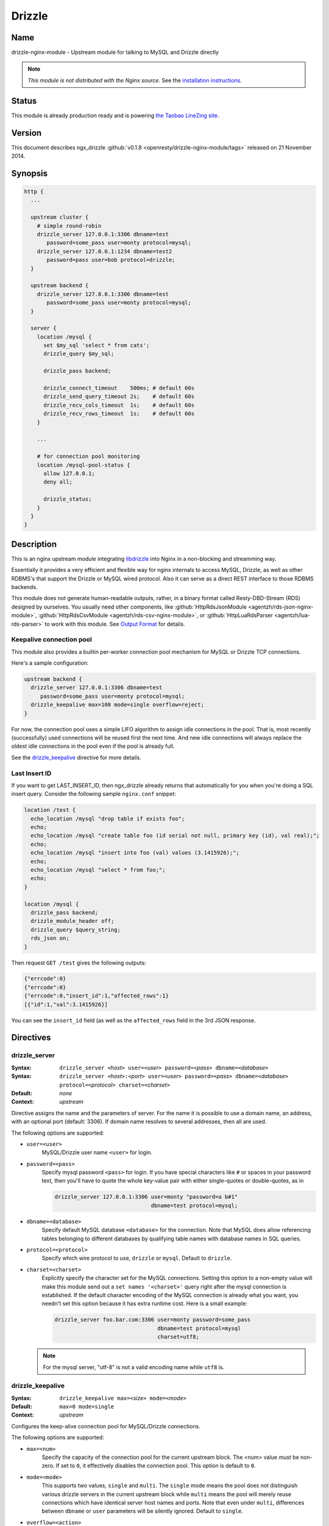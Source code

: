 Drizzle
=======

Name
----

drizzle-nginx-module - Upstream module for talking to MySQL and Drizzle directly

.. note:: *This module is not distributed with the Nginx source.* See the `installation instructions <drizzle.installation_>`_.


Status
------

This module is already production ready and is powering `the Taobao LineZing site <http://lz.taobao.com>`_.

Version
-------

This document describes ngx_drizzle :github:`v0.1.8 <openresty/drizzle-nginx-module/tags>` released on 21 November 2014.

Synopsis
--------

.. code-block:: nginx

  http {
    ...

    upstream cluster {
      # simple round-robin
      drizzle_server 127.0.0.1:3306 dbname=test
         password=some_pass user=monty protocol=mysql;
      drizzle_server 127.0.0.1:1234 dbname=test2
         password=pass user=bob protocol=drizzle;
    }

    upstream backend {
      drizzle_server 127.0.0.1:3306 dbname=test
         password=some_pass user=monty protocol=mysql;
    }

    server {
      location /mysql {
        set $my_sql 'select * from cats';
        drizzle_query $my_sql;

        drizzle_pass backend;

        drizzle_connect_timeout    500ms; # default 60s
        drizzle_send_query_timeout 2s;    # default 60s
        drizzle_recv_cols_timeout  1s;    # default 60s
        drizzle_recv_rows_timeout  1s;    # default 60s
      }

      ...

      # for connection pool monitoring
      location /mysql-pool-status {
        allow 127.0.0.1;
        deny all;

        drizzle_status;
      }
    }
  }


Description
-----------
This is an nginx upstream module integrating `libdrizzle <https://launchpad.net/drizzle>`_ into Nginx in a non-blocking and streamming way.

Essentially it provides a very efficient and flexible way for nginx internals to access MySQL, Drizzle, as well as other RDBMS's that support the Drizzle or MySQL wired protocol. Also it can serve as a direct REST interface to those RDBMS backends.

This module does not generate human-readable outputs, rather, in a binary format called Resty-DBD-Stream (RDS) designed by ourselves. You usually need other components, like :github:`HttpRdsJsonModule <agentzh/rds-json-nginx-module>`, :github:`HttpRdsCsvModule <agentzh/rds-csv-nginx-module>`, or :github:`HttpLuaRdsParser <agentzh/lua-rds-parser>` to work with this module. See `Output Format`_ for details.



Keepalive connection pool
^^^^^^^^^^^^^^^^^^^^^^^^^
This module also provides a builtin per-worker connection pool mechanism for MySQL or Drizzle TCP connections.

Here's a sample configuration:

.. code-block:: nginx

  upstream backend {
    drizzle_server 127.0.0.1:3306 dbname=test
       password=some_pass user=monty protocol=mysql;
    drizzle_keepalive max=100 mode=single overflow=reject;
  }


For now, the connection pool uses a simple LIFO algorithm to assign idle connections in the pool. That is, most recently (successfully) used connections will be reused first the next time. And new idle connections will always replace the oldest idle connections in the pool even if the pool is already full.

See the `drizzle_keepalive`_ directive for more details.


Last Insert ID
^^^^^^^^^^^^^^
If you want to get LAST_INSERT_ID, then ngx_drizzle already returns that automatically for you when you're doing a SQL insert query. Consider the following sample ``nginx.conf`` snippet:

.. code-block:: nginx

  location /test {
    echo_location /mysql "drop table if exists foo";
    echo;
    echo_location /mysql "create table foo (id serial not null, primary key (id), val real);";
    echo;
    echo_location /mysql "insert into foo (val) values (3.1415926);";
    echo;
    echo_location /mysql "select * from foo;";
    echo;
  }

  location /mysql {
    drizzle_pass backend;
    drizzle_module_header off;
    drizzle_query $query_string;
    rds_json on;
  }

Then request ``GET /test`` gives the following outputs:

.. code-block:: javascript

  {"errcode":0}
  {"errcode":0}
  {"errcode":0,"insert_id":1,"affected_rows":1}
  [{"id":1,"val":3.1415926}]

You can see the ``insert_id`` field (as well as the ``affected_rows`` field in the 3rd JSON response.

Directives
----------



drizzle_server
^^^^^^^^^^^^^^
:Syntax: ``drizzle_server <``\ *host*\ ``> user=<``\ *user*\ ``> password=<``\ *pass*\ ``> dbname=<``\ *database*\ ``>``
:Syntax: ``drizzle_server <``\ *host*\ ``>:<``\ *port*\ ``> user=<``\ *user*\ ``> password=<``\ *pass*\ ``> dbname=<``\ *database*\ ``> protocol=<``\ *protocol*\ ``> charset=<``\ *charset*\ ``>``
:Default: *none*
:Context: *upstream*

Directive assigns the name and the parameters of server. For the name it is possible to use a domain name, an address, with an optional port (default: 3306). If domain name resolves to several addresses, then all are used.

The following options are supported:

* ``user=<user>``
    MySQL/Drizzle user name ``<user>`` for login.

* ``password=<pass>``
    Specify mysql password ``<pass>`` for login. If you have special characters like ``#`` or spaces in your password text, then you'll have to quote the whole key-value pair with either single-quotes or double-quotes, as in

    .. code-block:: nginx

      drizzle_server 127.0.0.1:3306 user=monty "password=a b#1"
                                    dbname=test protocol=mysql;

* ``dbname=<database>``
    Specify default MySQL database ``<database>`` for the connection. Note that MySQL does allow referencing tables belonging to different databases by qualifying table names with database names in SQL queries.

* ``protocol=<protocol>``
    Specify which wire protocol to use, ``drizzle`` or ``mysql``. Default to ``drizzle``.

* ``charset=<charset>``
    Explicitly specify the character set for the MySQL connections. Setting this option to a non-empty value will make this module send out a ``set names '<charset>'`` query right after the mysql connection is established.
    If the default character encoding of the MySQL connection is already what you want, you needn't set this option because it has extra runtime cost.
    Here is a small example:

    .. code-block:: nginx

      drizzle_server foo.bar.com:3306 user=monty password=some_pass
                                      dbname=test protocol=mysql
                                      charset=utf8;

  .. note:: For the mysql server, "utf-8" is not a valid encoding name while ``utf8`` is.


drizzle_keepalive
^^^^^^^^^^^^^^^^^
:Syntax: ``drizzle_keepalive max=<``\ *size*\ ``> mode=<``\ *mode*\ ``>``
:Default: ``max=0 mode=single``
:Context: *upstream*

Configures the keep-alive connection pool for MySQL/Drizzle connections.

The following options are supported:

* ``max=<num>``
    Specify the capacity of the connection pool for the current upstream block. The <num> value *must* be non-zero. If set to ``0``, it effectively disables the connection pool. This option is default to ``0``.

* ``mode=<mode>``
    This supports two values, ``single`` and ``multi``. The ``single`` mode means the pool does not distinguish various drizzle servers in the current upstream block while ``multi`` means the pool will merely reuse connections which have identical server host names and ports. Note that even under ``multi``, differences between ``dbname`` or ``user`` parameters will be silently ignored. Default to ``single``.

* ``overflow=<action>``
    This option specifies what to do when the connection pool is already full while new database connection is required. Either ``reject`` or ``ignore`` can be specified. In case of ``reject``, it will reject the current request, and returns the ``503 Service Unavailable`` error page. For ``ignore``, this module will go on creating a new database connection.


drizzle_query
^^^^^^^^^^^^^
:Syntax: ``drizzle_query <``\ *sql*\ ``>``
:Default: *none*
:Context: *http, server, location, location if*

Specify the SQL queries sent to the Drizzle/MySQL backend.

Nginx variable interpolation is supported, but you must be careful with SQL injection attacks. You can use the [[HttpSetMiscModule#set_quote_sql_str|set_quote_sql_str]] directive, for example, to quote values for SQL interpolation:

.. code-block:: nginx

  location /cat {
    set_unescape_uri $name $arg_name;
    set_quote_sql_str $quoted_name $name;

    drizzle_query "select * from cats where name = $quoted_name";
    drizzle_pass my_backend;
  }


drizzle_pass
^^^^^^^^^^^^
:Syntax: ``drizzle_pass <``\ *remote*\ ``>``
:Default: *none*
:Context: *location, location if*
:Phase: *content*

This directive specifies the Drizzle or MySQL upstream name to be queried in the current location. The ``<remote>`` argument can be any upstream name defined with the `drizzle_server`_ directive.

Nginx variables can also be interpolated into the ``<remote>`` argument, so as to do dynamic backend routing, for example:

.. code-block:: nginx

  upstream moon { drizzle_server ...; }

  server {
    location /cat {
      set $backend 'moon';

      drizzle_query ...;
      drizzle_pass $backend;
    }
  }


drizzle_connect_timeout
^^^^^^^^^^^^^^^^^^^^^^^
:Syntax: ``drizzle_connect_time <``\ *time*\ ``>``
:Default: ``60s``
:Context: *http, server, location, location if*

Specify the (total) timeout for connecting to a remote Drizzle or MySQL server.

The ``<time>`` argument can be an integer, with an optional time unit, like ``s`` (second), ``ms`` (millisecond), ``m`` (minute). The default time unit is ``s``, i.e., "second". The default setting is ``60s``.


drizzle_send_query_timeout
^^^^^^^^^^^^^^^^^^^^^^^^^^
:Syntax: ``drizzle_send_query_timeout <``\ *time*\ ``>``
:Default: ``60s``
:Context: *http, server, location, location if*

Specify the (total) timeout for sending a SQL query to a remote Drizzle or MySQL server.

The ``<time>`` argument can be an integer, with an optional time unit, like ``s`` (second), ``ms`` (millisecond), ``m`` (minute). The default time unit is ``s``, ie, "second". The default setting is ``60s``.


drizzle_recv_cols_timeout
^^^^^^^^^^^^^^^^^^^^^^^^^
:Syntax: ``drizzle_recv_cols_timeout <``\ *time*\ ``>``
:Default: ``60s``
:Context: *http, server, location, location if*

Specify the (total) timeout for receiving the columns metadata of the result-set to a remote Drizzle or MySQL server.

The ``<time>`` argument can be an integer, with an optional time unit, like ``s`` (second), ``ms`` (millisecond), ``m`` (minute). The default time unit is ``s``, ie, "second". The default setting is ``60s``.



drizzle_recv_rows_timeout
^^^^^^^^^^^^^^^^^^^^^^^^^
:Syntax: ``drizzle_recv_rows_timeout <``\ *time*\ ``>``
:Default: ``60s``
:Context: *http, server, location, location if*

Specify the (total) timeout for receiving the rows data of the result-set (if any) to a remote Drizzle or MySQL server.

The ``<time>`` argument can be an integer, with an optional time unit, like ``s`` (second), ``ms`` (millisecond), ``m`` (minute). The default time unit is ``s``, ie, "second". The default setting is ``60s``.



drizzle_buffer_size
^^^^^^^^^^^^^^^^^^^
:Syntax: ``drizzle_buffer_size <``\ *size*\ ``>``
:Default: ``4k/8k``
:Context: *http, server, location, location if*

Specify the buffer size for drizzle outputs. Default to the page size (4k/8k). The larger the buffer, the less streammy the outputing process will be.



drizzle_module_header
^^^^^^^^^^^^^^^^^^^^^
:Syntax: ``drizzle_module_header [on|off]``
:Default: ``on``
:Context: *http, server, location, location if*

Controls whether to output the drizzle header in the response. Default on.

The drizzle module header looks like this:

.. code-block:: text

  X-Resty-DBD-Module: ngx_drizzle 0.1.0



drizzle_status
^^^^^^^^^^^^^^
:Syntax: ``drizzle_status``
:Default: *none*
:Context: *location, location if*
:Phase: *content*

When specified, the current Nginx location will output a status report for all the drizzle upstream servers in the virtual server of the current Nginx worker process.

The output looks like this:

.. code-block:: text

  worker process: 15231

  upstream backend
    active connections: 0
    connection pool capacity: 10
    overflow: reject
    cached connection queue: 0
    free'd connection queue: 10
    cached connection successfully used count:
    free'd connection successfully used count: 3 0 0 0 0 0 0 0 0 0
    servers: 1
    peers: 1

  upstream backend2
    active connections: 0
    connection pool capacity: 0
    servers: 1
    peers: 1

.. note:: This is *not* the global statistics if you do have multiple Nginx worker processes configured in your ``nginx.conf``.

Variables
---------

This module creates the following Nginx variables:



$drizzle_thread_id
^^^^^^^^^^^^^^^^^^
This variable will be assigned a textual number of the underlying MySQL or Drizzle query thread ID when the current SQL query times out. This thread ID can be further used in a SQL kill command to cancel the timed-out query.

Here's an example:

.. code-block:: nginx

  drizzle_connect_timeout 1s;
  drizzle_send_query_timeout 2s;
  drizzle_recv_cols_timeout 1s;
  drizzle_recv_rows_timeout 1s;

  location /query {
    drizzle_query 'select sleep(10)';
    drizzle_pass my_backend;
    rds_json on;

    more_set_headers -s 504 'X-Mysql-Tid: $drizzle_thread_id';                                   
  }

  location /kill {
    drizzle_query "kill query $arg_tid";
    drizzle_pass my_backend;
    rds_json on;
  }

  location /main {
    content_by_lua '
      local res = ngx.location.capture("/query")
      if res.status ~= ngx.HTTP_OK then
        local tid = res.header["X-Mysql-Tid"]
        if tid and tid ~= "" then
            ngx.location.capture("/kill", { args = {tid = tid} })
        end
        return ngx.HTTP_INTERNAL_SERVER_ERROR;
      end
      ngx.print(res.body)
    '
  }

where we make use of :doc::github:`headers_more`, :doc:`lua`, and `HttpRdsJsonModule <agentzh/rds-json-nginx-module>` too. When the SQL query timed out, we'll explicitly cancel it immediately. One pitfall here is that you have to add these modules in this order while building Nginx:

* :doc:`lua`
* :doc:`headers_more`
* :github:`HttpRdsJsonModule <agentzh/rds-json-nginx-module>`

Such that, their output filters will work in the *reversed* order, i.e., first convert RDS to JSON, and then add our ``X-Mysql-Tid`` custom header, and finally capture the whole (subrequest) response with the Lua module. You're recommended to use the `OpenResty bundle <http://openresty.org/>`_ though, it ensures the module building order automatically for you.

Output Format
-------------
This module generates binary query results in a format that is shared among the various Nginx database driver modules like :github:`ngx_postgres <FRiCKLE/ngx_postgres/>`. This data format is named ``Resty DBD Stream`` (RDS).

If you're a web app developer, you may be more interested in

* using :github:`HttpRdsJsonModule <agentzh/rds-json-nginx-module>` to obtain JSON output,
* using :github:`HttpRdsCsvModule <agentzh/rds-csv-nginx-module>` to obain Comma-Separated-Value (CSV) output, or
* using :github:`HttpLuaRdsParser <agentzh/lua-rds-parser>` to parse the RDS data into Lua data structures.

For the HTTP response header part, the ``200 OK`` status code should always be returned. The ``Content-Type`` header *must* be set to ``application/x-resty-dbd-stream``. And the driver generating this response also sets a ``X-Resty-DBD`` header. For instance, this module adds the following output header:

.. code-block:: text

  X-Resty-DBD-Module: drizzle 0.1.0

where ``0.1.0`` is this module's own version number. This ``X-Resty-DBD-Module`` header is optional though.

Below is the HTTP response body format (version 0.0.3):


RDS Header Part
^^^^^^^^^^^^^^^
The RDS Header Part consists of the following fields:

* ``uint8_t``
    endian type (1 means big-endian and little endian otherwise)

* ``uint32_t``
    format version (v1.2.3 is represented as 1002003 in decimal)

* ``uint8_t``
    result type (0 means normal SQL result type, fixed for now)

* ``uint16_t``
    standard error code

* ``uint16_t``
    driver-specific error code

* ``uint16_t``
    driver-specific error string length

* ``u_char``
    driver-specific error string data

* ``uint64_t``
    database rows affected

* ``uint64_t``
    insert id (if none, 0)

* ``uint16_t``
    column count


RDS Body Part
^^^^^^^^^^^^^
When the ``column count`` field in the `RDS Header Part`_ is zero, then the whole RDS Body Part is omitted.

The RDS Body Part consists of two sections, Columns_ and Rows_.

Columns
"""""""

The columns part consists of zero or more column data. The number of columns is determined by ``column count`` field in `RDS Header Part`_.

Each column consists of the following fields

* ``uint16_t``
    non-zero value for standard column type code and for the column list terminator and zero otherwise.

* ``uint16_t``
    driver-specific column type code

* ``uint16_t``
    column name length

* ``u_char``
    column name data

Rows
""""

The rows part consists of zero or more row data, terminated by a 8-bit zero.

Each row data consists of a `Row Flag`_ and an optional `Fields Data`_ part.

Row Flag
########

* ``uint8_t``
    valid row (1 means valid, and 0 means the row list terminator)

Fields Data
###########

The Fields Data consists zero or more fields of data. The field count is predetermined by the ``column number`` specified in `RDS Header Part`_.

* ``uint32_t``
    field length ((uint32_t) -1 represents NULL)

* ``u_char``
    field data in textual representation), is empty (0) if field length == (uint32_t) -1


RDS buffer Limitations
^^^^^^^^^^^^^^^^^^^^^^
On the nginx output chain link level, the following components should be put into a single ``ngx_buf_t`` struct:

* the header
* each column and the column list terminator
* each row's valid flag byte and row list terminator
* each field in each row (if any) but the field data can span multiple bufs.

Status Code
-----------

If the MySQL error code in MySQL's query result is not OK, then a 500 error page is returned by this module, except for the table non-existent error, which results in the ``410 Gone`` error page.

Caveats
-------

* Other usptream modules like ``upstream_hash`` and :doc:`keepalive` *must not* be used with this module in a single upstream block.
* Directives like [[HttpUpstreamModule#server|server]] *must not* be mixed with drizzle_server_ either.
* Upstream backends that don't use drizzle_server_ to define server entries *must not* be used in the drizzle_pass_ directive.

Troubleshooting
---------------

* When you see the following error message in ``error.log``:

  .. code-block:: text

    failed to connect: 15: drizzle_state_handshake_result_read:
      old insecure authentication mechanism not supported in upstream, ...

  then you may checkout if your MySQL is too old (at least 5.x is required) or your mysql config file explicitly forces the use of old authentication method (you should remove the ``old-passwords`` line from your ``my.cnf`` and add the line ``secure_auth 1``).
* When you see the following error message in ``error.log``:

  .. code-block:: text

    failed to connect: 23: Access denied for user 'root'@'ubuntu'
      (using password: YES) while connecting to drizzle upstream, ...

  You should check if your MySQL account does have got TCP login access on your MySQL server side. A quick check is to use MySQL's official client to connect to your server:

  .. code-block:: bash

    mysql --protocol=tcp -u user --password=password -h foo.bar.com dbname

.. note:: the ``--protocol=tcp`` option is required here, or your MySQL client may use Unix Domain Socket to connect to your MySQL server.

Known Issues
------------

* Calling mysql procedures are currently not supported because the underlying libdrizzle library does not support the ``CLIENT_MULTI_RESULTS`` flag yet :( But we'll surely work on it.
* Multiple SQL statements in a single query are not supported due to the lack of ``CLIENT_MULTI_STATEMENTS`` support in the underlying libdrizzle library.
* This module does not (yet) work with the ``RTSIG`` event model.

.. _drizzle.installation:

Installation
------------

You're recommended to install this module as well as :github:`HttpRdsJsonModule <agentzh/rds-json-nginx-module>` via the ngx_openresty bundle::

  http://openresty.org

The installation steps are usually as simple as ``./configure --with-http_drizzle_module && make && make install`` (But you still need to install the libdrizzle library manually, see http://openresty.org/#DrizzleNginxModule for detailed instructions.

Alternatively, you can compile this module with Nginx core's source by hand:

1. You should first install libdrizzle 1.0 which is now distributed with the drizzle project and can be obtained from `https://launchpad.net/drizzle <https://launchpad.net/drizzle>`_. The latest drizzle7 release does not support building libdrizzle 1.0 separately and requires a lot of external dependencies like Boost and Protobuf which are painful to install. The last version supporting building libdrizzle 1.0 separately is ``2011.07.21``. You can download it from http://agentzh.org/misc/nginx/drizzle7-2011.07.21.tar.gz . Which this version of drizzle7, installation of libdrizzle 1.0 is usually as simple as
  
  .. code-block:: bash

    tar xzvf drizzle7-2011.07.21.tar.gz
    cd drizzle7-2011.07.21/
    ./configure --without-server
    make libdrizzle-1.0
    make install-libdrizzle-1.0

  Ensure that you have the ``python`` command point to a ``python2`` interpreter. It's known that on recent : Arch Linux distribution, ``python`` is linked to ``python3`` by default, and while running ``make libdrizzle-1.0`` will yield the error
  
  .. code-block:: bash

      File "config/pandora-plugin", line 185
        print "Dependency loop detected with %s" % plugin['name']
                                                 ^
    SyntaxError: invalid syntax
    make: *** [.plugin.scan] Error 1

  You can fix this by pointing ``python`` to ``python2``.
  
2. Download the latest version of the release tarball of this module from drizzle-nginx-module :github:`file list <openresty/drizzle-nginx-module/tags>`
3. Grab the nginx source code from `nginx.org <http://nginx.org/>`_, for example, the version 1.7.7 (see `nginx compatibility <drizzle.compatibility_>`_), and then build the source with this module:

  .. code-block:: bash

    wget 'http://nginx.org/download/nginx-1.7.7.tar.gz'
    tar -xzvf nginx-1.7.7.tar.gz
    cd nginx-1.7.7/

    # if you have installed libdrizzle to the prefix /opt/drizzle, then
    # specify the following environments:
    # export LIBDRIZZLE_INC=/opt/drizzle/include/libdrizzle-1.0
    # export LIBDRIZZLE_LIB=/opt/drizzle/lib

    # Here we assume you would install you nginx under /opt/nginx/.
    ./configure --prefix=/opt/nginx \
                --add-module=/path/to/drizzle-nginx-module

    make -j2
    make install


You usually also need :github:`HttpRdsJsonModule <agentzh/rds-json-nginx-module>` to obtain JSON output from the binary RDS output generated by this upstream module.

.. _drizzle.compatibility:

Compatibility
-------------

If you're using MySQL, then MySQL ``5.0 ~ 5.5`` is required. We're not sure if MySQL ``5.6+`` work; reports welcome!

This module has been tested on Linux and Mac OS X. Reports on other POSIX-compliant systems will be highly appreciated.

The following versions of Nginx should work with this module:

* 1.7.x (last tested: 1.7.7)
* 1.6.x
* 1.5.x (last tested: 1.5.8)
* 1.4.x (last tested: 1.4.4)
* 1.3.x (last tested: 1.3.7)
* 1.2.x (last tested: 1.2.9)
* 1.1.x (last tested: 1.1.5)
* 1.0.x (last tested: 1.0.8)
* 0.8.x (last tested: 0.8.55)
* 0.7.x >= 0.7.44 (last tested version is 0.7.67)

Earlier versions of Nginx like ``0.6.x`` and ``0.5.x`` will *not* work.

If you find that any particular version of Nginx above ``0.7.44`` does not work with this module, please consider reporting a bug.

.. _drizzle.community: 

Community
---------


English Mailing List
^^^^^^^^^^^^^^^^^^^^
The `openresty-en <https://groups.google.com/group/openresty-en>`_ mailing list is for English speakers.


Chinese Mailing List
^^^^^^^^^^^^^^^^^^^^
The `openresty <https://groups.google.com/group/openresty>`_ mailing list is for Chinese speakers.

Report Bugs
-----------

Please submit bug reports, wishlists, or patches by

#. creating a ticket on the :github:`issue tracking interface <openresty/drizzle-nginx-module/issues>` provided by GitHub,
#. or sending an email to the `OpenResty community <drizzle.community_>`_.

Source Repository
-----------------

Available on github at :github:`openresty/drizzle-nginx-module <openresty/drizzle-nginx-module>`

Test Suite
----------

This module comes with a Perl-driven test suite. The :github:`test cases <openresty/drizzle-nginx-module/tree/master/t/>` are
:github:`declarative <openresty/drizzle-nginx-module/blob/master/t/sanity.t>` too. Thanks to the `Test::Nginx <http://search.cpan.org/perldoc?Test::Nginx>` module in the Perl world.

To run it on your side:

.. code-block:: bash

  $ PATH=/path/to/your/nginx-with-echo-module:$PATH prove -r t

Because a single nginx server (by default, ``localhost:1984``) is used across all the test scripts (``.t`` files), it's meaningless to run the test suite in parallel by specifying ``-jN`` when invoking the ``prove`` utility.

TODO
----

* add the MySQL transaction support.
* add multi-statement MySQL query support.
* implement the **drizzle_max_output_size** directive. When the RDS data is larger then the size specified, the module will try to terminate the output as quickly as possible but will still ensure the resulting response body is still in valid RDS format.
* implement the **drizzle_upstream_next** mechanism for failover support.
* add support for multiple drizzle_query_ directives in a single location.
* implement *weighted* round-robin algorithm for the upstream server clusters.
* add the ``max_idle_time`` option to the drizzle_server_ directive, so that the connection pool will automatically release idle connections for the timeout you specify.
* add the ``min`` option to the drizzle_server_ directive so that the connection pool will automatically create that number of connections and put them into the pool.
* add Unix domain socket support in the drizzle_server_ directive.
* make the drizzle_query_ directive reject variables that have not been processed by a **drizzle_process** directive. This will pretect us from SQL injections. There will also be an option ("strict=no") to disable such checks.

Changes
-------

The changes of every release of this module can be obtained from the ngx_openresty bundle's change logs:

  http://openresty.org/#Changes

Authors
-------

* chaoslawful (王晓哲) <chaoslawful at gmail dot com>
* Yichun "agentzh" Zhang (章亦春) <agentzh at gmail dot com>, CloudFlare Inc.
* Piotr Sikora <piotr.sikora at frickle dot com>, CloudFlare Inc.

Copyright & License
-------------------

This module is licenced under the BSD license.

Copyright (C) 2009-2014, by Xiaozhe Wang (chaoslawful) <chaoslawful@gmail.com>.

Copyright (C) 2009-2014, by Yichun "agentzh" Zhang (章亦春) <agentzh@gmail.com>, CloudFlare Inc.

Copyright (C) 2010-2014, by FRiCKLE Piotr Sikora <info@frickle.com>, CloudFlare Inc.

All rights reserved.

Redistribution and use in source and binary forms, with or without modification, are permitted provided that the following conditions are met:

* Redistributions of source code must retain the above copyright notice, this list of conditions and the following disclaimer.

* Redistributions in binary form must reproduce the above copyright notice, this list of conditions and the following disclaimer in the documentation and/or other materials provided with the distribution.

THIS SOFTWARE IS PROVIDED BY THE COPYRIGHT HOLDERS AND CONTRIBUTORS "AS IS" AND ANY EXPRESS OR IMPLIED WARRANTIES, INCLUDING, BUT NOT LIMITED TO, THE IMPLIED WARRANTIES OF MERCHANTABILITY AND FITNESS FOR A PARTICULAR PURPOSE ARE DISCLAIMED. IN NO EVENT SHALL THE COPYRIGHT HOLDER OR CONTRIBUTORS BE LIABLE FOR ANY DIRECT, INDIRECT, INCIDENTAL, SPECIAL, EXEMPLARY, OR CONSEQUENTIAL DAMAGES (INCLUDING, BUT NOT LIMITED TO, PROCUREMENT OF SUBSTITUTE GOODS OR SERVICES; LOSS OF USE, DATA, OR PROFITS; OR BUSINESS INTERRUPTION) HOWEVER CAUSED AND ON ANY THEORY OF LIABILITY, WHETHER IN CONTRACT, STRICT LIABILITY, OR TORT (INCLUDING NEGLIGENCE OR OTHERWISE) ARISING IN ANY WAY OUT OF THE USE OF THIS SOFTWARE, EVEN IF ADVISED OF THE POSSIBILITY OF SUCH DAMAGE.

See Also
--------

* :github:`rds-json-nginx-module <agentzh/rds-json-nginx-module>`
* :github:`rds-csv-nginx-module <agentzh/rds-csv-nginx-module>`
* :github:`lua-rds-parser <agentzh/lua-rds-parser>`
* `The ngx_openresty bundle <http://openresty.org>`_
* drizzle-nginx-module (i.e., this module)
* :github:`postgres-nginx-module <FRiCKLE/ngx_postgres>`
* :doc:`lua`
* The :github:`lua-resty-mysql <openresty/lua-resty-mysql>` library based on the :doc:`lua` cosocket API.
